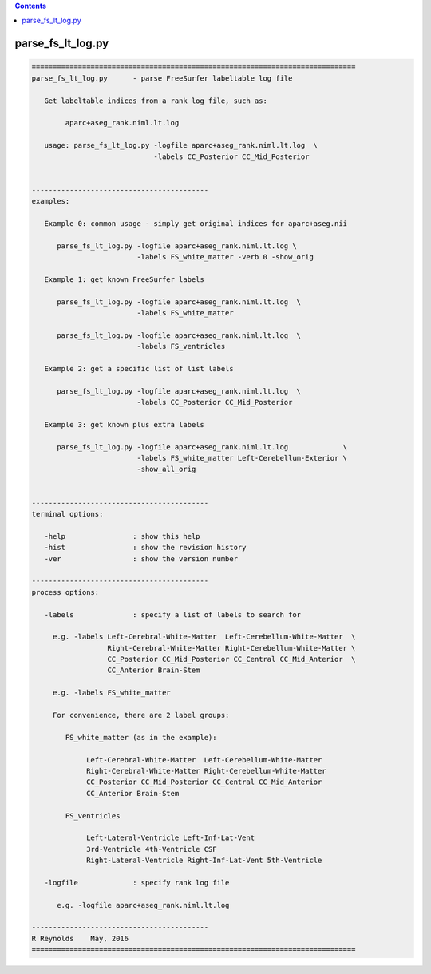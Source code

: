 .. contents:: 
    :depth: 4 

******************
parse_fs_lt_log.py
******************

.. code-block:: none

    
    =============================================================================
    parse_fs_lt_log.py      - parse FreeSurfer labeltable log file
    
       Get labeltable indices from a rank log file, such as:
    
            aparc+aseg_rank.niml.lt.log
    
       usage: parse_fs_lt_log.py -logfile aparc+aseg_rank.niml.lt.log  \
                                 -labels CC_Posterior CC_Mid_Posterior
    
    
    ------------------------------------------
    examples:
    
       Example 0: common usage - simply get original indices for aparc+aseg.nii
    
          parse_fs_lt_log.py -logfile aparc+aseg_rank.niml.lt.log \
                             -labels FS_white_matter -verb 0 -show_orig
    
       Example 1: get known FreeSurfer labels
    
          parse_fs_lt_log.py -logfile aparc+aseg_rank.niml.lt.log  \
                             -labels FS_white_matter
    
          parse_fs_lt_log.py -logfile aparc+aseg_rank.niml.lt.log  \
                             -labels FS_ventricles
    
       Example 2: get a specific list of list labels
    
          parse_fs_lt_log.py -logfile aparc+aseg_rank.niml.lt.log  \
                             -labels CC_Posterior CC_Mid_Posterior
    
       Example 3: get known plus extra labels
    
          parse_fs_lt_log.py -logfile aparc+aseg_rank.niml.lt.log             \
                             -labels FS_white_matter Left-Cerebellum-Exterior \
                             -show_all_orig
    
    
    ------------------------------------------
    terminal options:
    
       -help                : show this help
       -hist                : show the revision history
       -ver                 : show the version number
    
    ------------------------------------------
    process options:
    
       -labels              : specify a list of labels to search for
    
         e.g. -labels Left-Cerebral-White-Matter  Left-Cerebellum-White-Matter  \
                      Right-Cerebral-White-Matter Right-Cerebellum-White-Matter \
                      CC_Posterior CC_Mid_Posterior CC_Central CC_Mid_Anterior  \
                      CC_Anterior Brain-Stem
    
         e.g. -labels FS_white_matter
    
         For convenience, there are 2 label groups:
    
            FS_white_matter (as in the example):
    
                 Left-Cerebral-White-Matter  Left-Cerebellum-White-Matter
                 Right-Cerebral-White-Matter Right-Cerebellum-White-Matter
                 CC_Posterior CC_Mid_Posterior CC_Central CC_Mid_Anterior
                 CC_Anterior Brain-Stem
    
            FS_ventricles
    
                 Left-Lateral-Ventricle Left-Inf-Lat-Vent
                 3rd-Ventricle 4th-Ventricle CSF
                 Right-Lateral-Ventricle Right-Inf-Lat-Vent 5th-Ventricle
    
       -logfile             : specify rank log file
    
          e.g. -logfile aparc+aseg_rank.niml.lt.log
    
    ------------------------------------------
    R Reynolds    May, 2016
    =============================================================================

